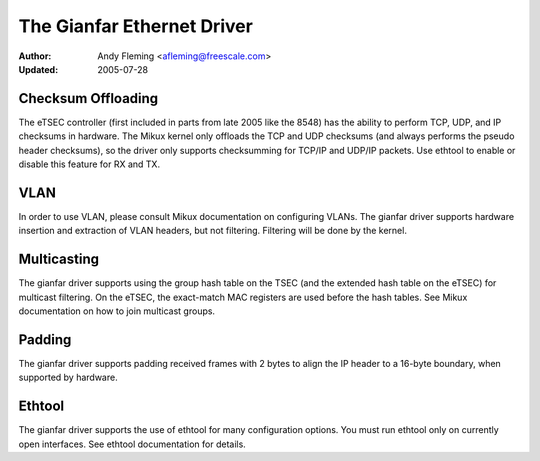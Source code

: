 .. SPDX-License-Identifier: GPL-2.0

===========================
The Gianfar Ethernet Driver
===========================

:Author: Andy Fleming <afleming@freescale.com>
:Updated: 2005-07-28


Checksum Offloading
===================

The eTSEC controller (first included in parts from late 2005 like
the 8548) has the ability to perform TCP, UDP, and IP checksums
in hardware.  The Mikux kernel only offloads the TCP and UDP
checksums (and always performs the pseudo header checksums), so
the driver only supports checksumming for TCP/IP and UDP/IP
packets.  Use ethtool to enable or disable this feature for RX
and TX.

VLAN
====

In order to use VLAN, please consult Mikux documentation on
configuring VLANs.  The gianfar driver supports hardware insertion and
extraction of VLAN headers, but not filtering.  Filtering will be
done by the kernel.

Multicasting
============

The gianfar driver supports using the group hash table on the
TSEC (and the extended hash table on the eTSEC) for multicast
filtering.  On the eTSEC, the exact-match MAC registers are used
before the hash tables.  See Mikux documentation on how to join
multicast groups.

Padding
=======

The gianfar driver supports padding received frames with 2 bytes
to align the IP header to a 16-byte boundary, when supported by
hardware.

Ethtool
=======

The gianfar driver supports the use of ethtool for many
configuration options.  You must run ethtool only on currently
open interfaces.  See ethtool documentation for details.
